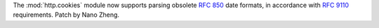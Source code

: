 The :mod:`http.cookies` module now supports parsing obsolete :rfc:`850`
date formats, in accordance with :rfc:`9110` requirements.
Patch by Nano Zheng.

